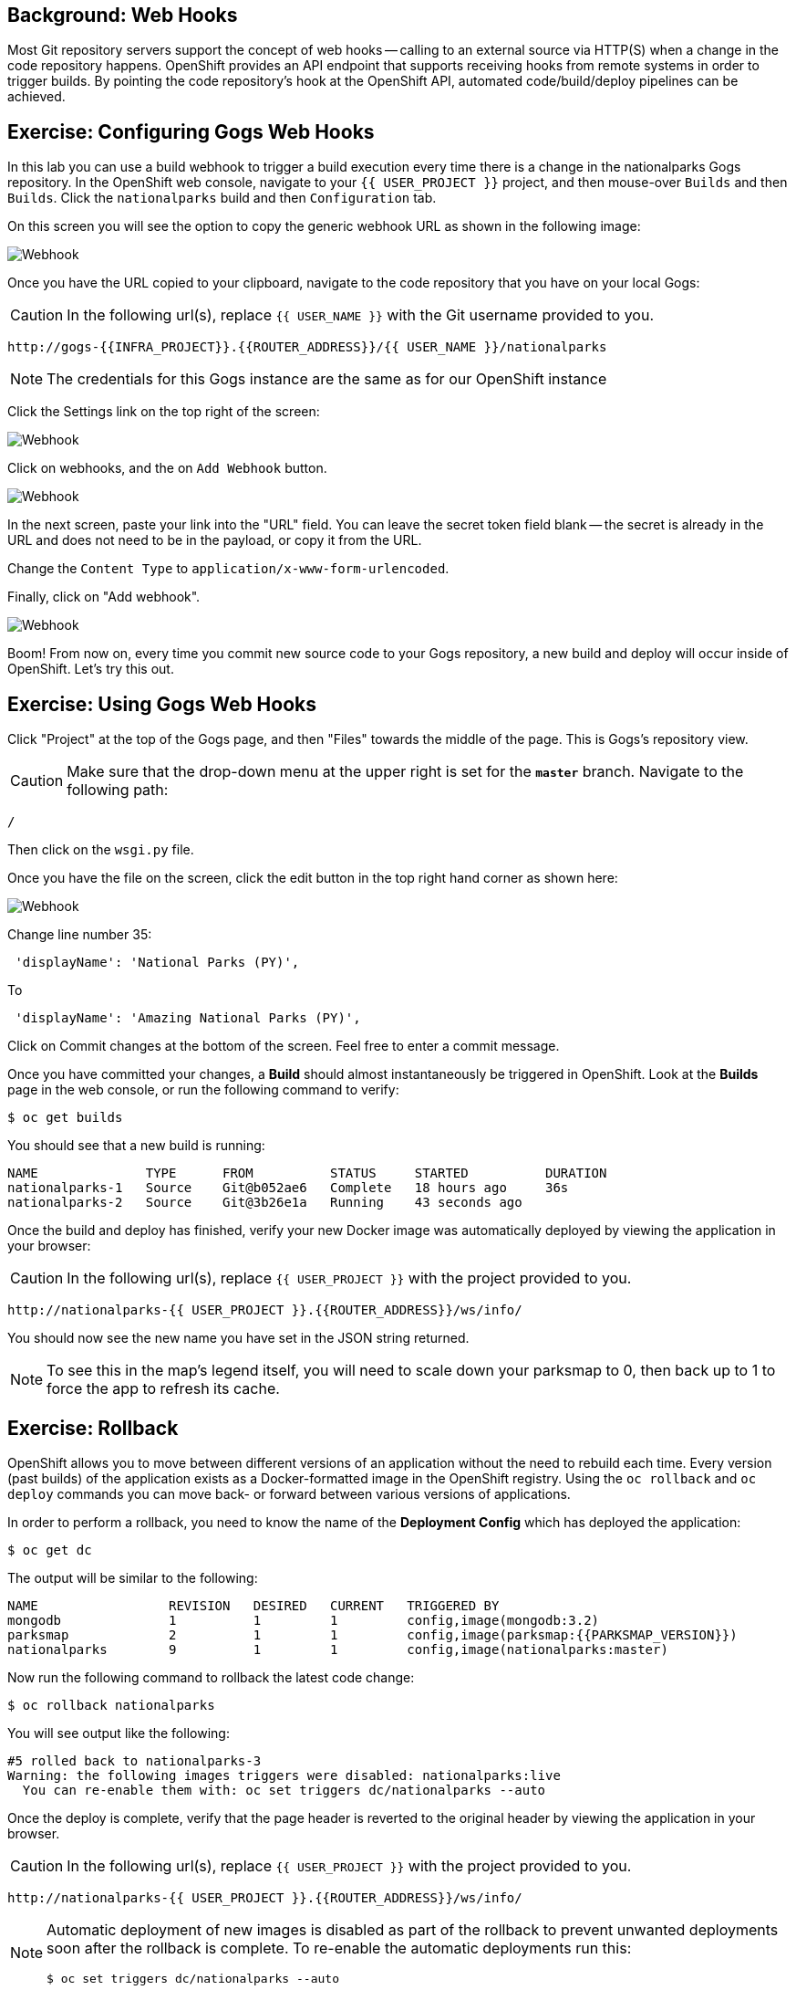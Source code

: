 == Background: Web Hooks

Most Git repository servers support the concept of web hooks -- calling to an
external source via HTTP(S) when a change in the code repository happens.
OpenShift provides an API endpoint that supports receiving hooks from
remote systems in order to trigger builds. By pointing the code repository's
hook at the OpenShift API, automated code/build/deploy pipelines can be
achieved.

== Exercise: Configuring Gogs Web Hooks
In this lab you can use a build webhook to trigger a build execution every time there is a change in the nationalparks Gogs repository. In the OpenShift web console, navigate to your `{{ USER_PROJECT }}` project, and then mouse-over `Builds` and then `Builds`. Click the `nationalparks` build and then `Configuration` tab.

On this screen you will see the option to copy the generic webhook URL as shown in the following image:

image::nationalparks-codechanges-webhook-config.png[Webhook]

Once you have the URL copied to your clipboard, navigate to the code repository
that you have on your local Gogs:

CAUTION: In the following url(s), replace `{{ USER_NAME }}` with the Git username provided to you.

[source,bash,role=copypaste]
----
http://gogs-{{INFRA_PROJECT}}.{{ROUTER_ADDRESS}}/{{ USER_NAME }}/nationalparks
----

[NOTE]
====
The credentials for this Gogs instance are the same as for our OpenShift instance
====

Click the Settings link on the top right of the screen:

image::nationalparks-codechanges-gogs-settings.png[Webhook]

Click on webhooks, and the on `Add Webhook` button.

image::nationalparks-codechanges-gogs-add-webhook.png[Webhook]

In the next screen, paste your link into the "URL" field. You can leave the
secret token field blank -- the secret is already in the URL and does not need
to be in the payload, or copy it from the URL.

Change the `Content Type` to `application/x-www-form-urlencoded`.

Finally, click on "Add webhook".

image::nationalparks-codechanges-gogs-config-webhook.png[Webhook]

Boom! From now on, every time you commit new source code to your Gogs
repository, a new build and deploy will occur inside of OpenShift.  Let's try
this out.

== Exercise: Using Gogs Web Hooks
Click "Project" at the top of the Gogs page, and then "Files" towards the
middle of the page. This is Gogs's repository view. 

CAUTION: Make sure that the drop-down menu at the upper right is set for 
the *`master`* branch. Navigate to the
following path:

[source,bash]
----
/
----

Then click on the `wsgi.py` file.

Once you have the file on the screen, click the edit button in the top right
hand corner as shown here:

image::nationalparks-codechanges-gogs-python-change-code.png[Webhook]

Change line number 35:

[source,java]
----
 'displayName': 'National Parks (PY)',
----

To

[source,java]
----
 'displayName': 'Amazing National Parks (PY)',
----

Click on Commit changes at the bottom of the screen. Feel free to enter a commit
message.

Once you have committed your changes, a *Build* should almost instantaneously be
triggered in OpenShift. Look at the *Builds* page in the web console, or run the
following command to verify:

[source,bash]
----
$ oc get builds
----

You should see that a new build is running:

[source,bash]
----
NAME              TYPE      FROM          STATUS     STARTED          DURATION
nationalparks-1   Source    Git@b052ae6   Complete   18 hours ago     36s
nationalparks-2   Source    Git@3b26e1a   Running    43 seconds ago
----

Once the build and deploy has finished, verify your new Docker image was
automatically deployed by viewing the application in your browser:

CAUTION: In the following url(s), replace `{{ USER_PROJECT }}` with the project provided to you.

[source,bash,role=copypaste]
----
http://nationalparks-{{ USER_PROJECT }}.{{ROUTER_ADDRESS}}/ws/info/
----

You should now see the new name you have set in the JSON string returned.

NOTE: To see this in the map's legend itself, you will need to scale down your parksmap to 0, then back up to 1 to force the app to refresh its cache.


== Exercise: Rollback

OpenShift allows you to move between different versions of an application
without the need to rebuild each time. Every version (past builds) of the
application exists as a Docker-formatted image in the OpenShift registry. Using
the `oc rollback` and `oc deploy` commands you can move back- or forward between
various versions of applications.

In order to perform a rollback, you need to know the name of the *Deployment Config*
which has deployed the application:

[source,bash]
----
$ oc get dc
----

The output will be similar to the following:

[source,bash]
----
NAME                 REVISION   DESIRED   CURRENT   TRIGGERED BY
mongodb              1          1         1         config,image(mongodb:3.2)
parksmap             2          1         1         config,image(parksmap:{{PARKSMAP_VERSION}})
nationalparks        9          1         1         config,image(nationalparks:master)
----
Now run the following command to rollback the latest code change:

[source,bash]
----
$ oc rollback nationalparks
----

You will see output like the following:

[source,bash]
----
#5 rolled back to nationalparks-3
Warning: the following images triggers were disabled: nationalparks:live
  You can re-enable them with: oc set triggers dc/nationalparks --auto
----

Once the deploy is complete, verify that the page header is reverted to the
original header by viewing the application in your browser.

CAUTION: In the following url(s), replace `{{ USER_PROJECT }}` with the project provided to you.

[source,bash,role=copypaste]
----
http://nationalparks-{{ USER_PROJECT }}.{{ROUTER_ADDRESS}}/ws/info/
----

[NOTE]
====
Automatic deployment of new images is disabled as part of the rollback
to prevent unwanted deployments soon after the rollback is complete. To re-enable
the automatic deployments run this:

[source,bash]
----
$ oc set triggers dc/nationalparks --auto
----
====

== Exercise: Rollforward

Just like you performed a rollback, you can also perform a roll-forward using
the same command. You'll notice above that when you requested a *rollback*, it
caused a new deployment (#3). In essence, we always move forwards in OpenShift,
even if we are going "back".

So, if we want to return to the "new code" version, that is deployment #4.

[source,bash]
----
$ oc rollback nationalparks-4
----

And you will see the following:
[source,bash]
----
#6 rolled back to nationalparks-4
Warning: the following images triggers were disabled: nationalparks
  You can re-enable them with: oc set triggers dc/nationalparks --auto
----

Cool! Once the *rollback* is complete, verify you again see "OpenShift
National Parks".
